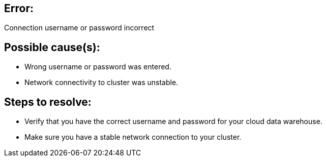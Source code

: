 == Error:
:last_updated: 03/04/2021
:linkattrs:
:experimental:
:page-partial:
:page-layout: snippet

Connection username or password incorrect

== Possible cause(s):

- Wrong username or password was entered.
- Network connectivity to cluster was unstable.

== Steps to resolve:

- Verify that you have the correct username and password for your cloud data warehouse.
- Make sure you have a stable network connection to your cluster.


